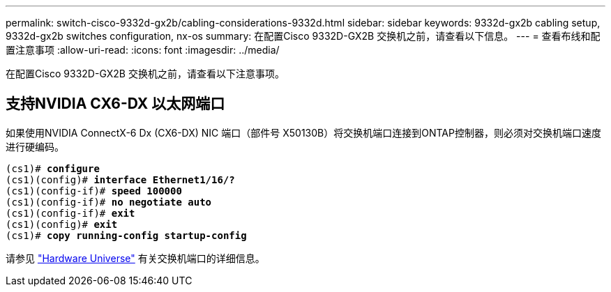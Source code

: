 ---
permalink: switch-cisco-9332d-gx2b/cabling-considerations-9332d.html 
sidebar: sidebar 
keywords: 9332d-gx2b cabling setup, 9332d-gx2b switches configuration, nx-os 
summary: 在配置Cisco 9332D-GX2B 交换机之前，请查看以下信息。 
---
= 查看布线和配置注意事项
:allow-uri-read: 
:icons: font
:imagesdir: ../media/


[role="lead"]
在配置Cisco 9332D-GX2B 交换机之前，请查看以下注意事项。



== 支持NVIDIA CX6-DX 以太网端口

如果使用NVIDIA ConnectX-6 Dx (CX6-DX) NIC 端口（部件号 X50130B）将交换机端口连接到ONTAP控制器，则必须对交换机端口速度进行硬编码。

[listing, subs="+quotes"]
----
(cs1)# *configure*
(cs1)(config)# *interface Ethernet1/16/?*
(cs1)(config-if)# *speed 100000*
(cs1)(config-if)# *no negotiate auto*
(cs1)(config-if)# *exit*
(cs1)(config)# *exit*
(cs1)# *copy running-config startup-config*
----
请参见 https://hwu.netapp.com/Switch/Index["Hardware Universe"^] 有关交换机端口的详细信息。
